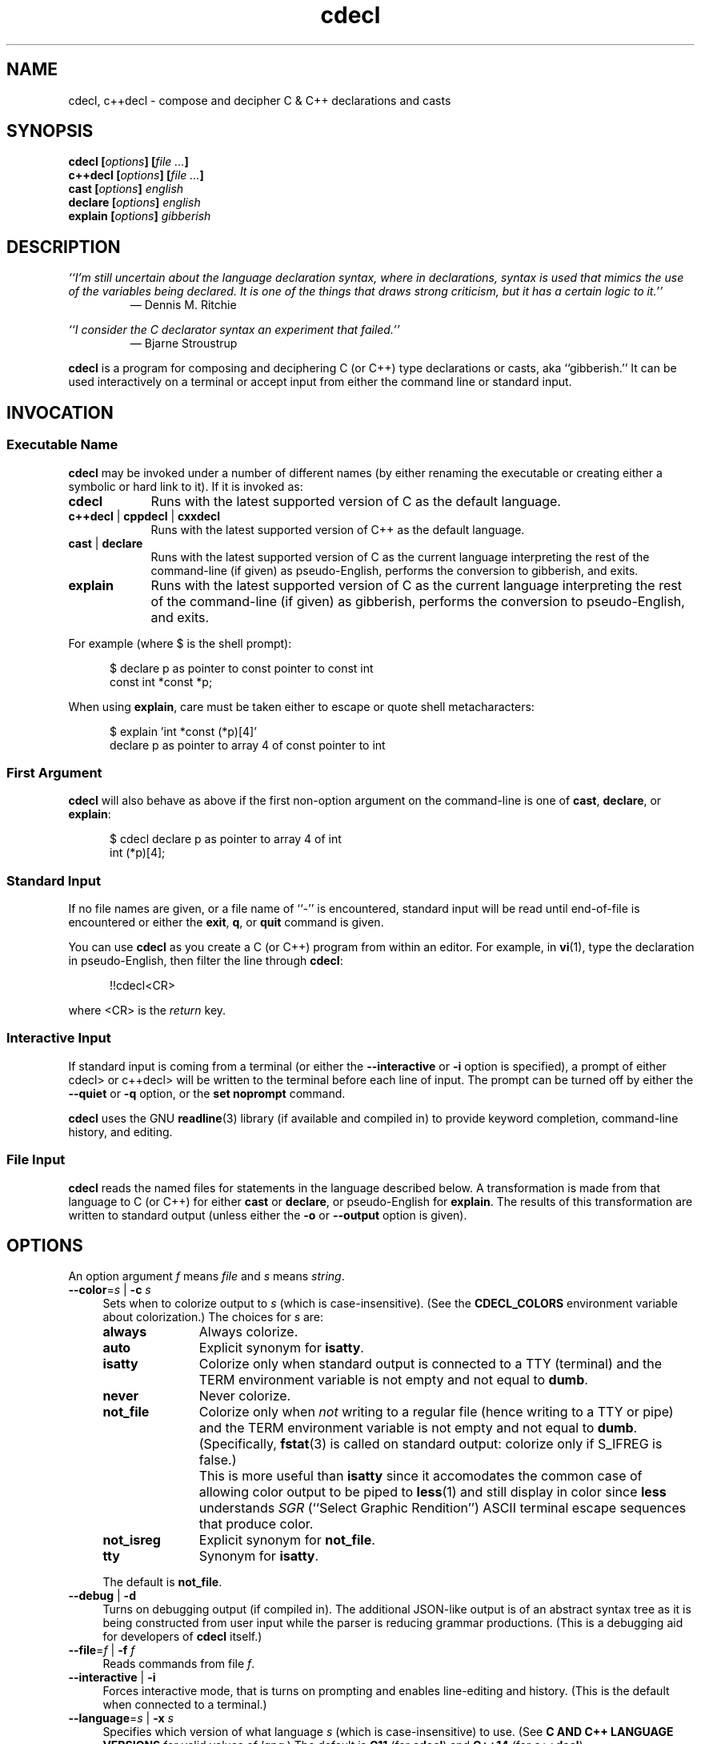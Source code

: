 .\"
.\"     cdecl -- C gibberish translator
.\"     cdecl.1: manual page
.\"
.\"     Copyright (C) 2017  Paul J. Lucas, et al.
.\"
.\"     This program is free software: you can redistribute it and/or modify
.\"     it under the terms of the GNU General Public License as published by
.\"     the Free Software Foundation, either version 3 of the License, or
.\"     (at your option) any later version.
.\"
.\"     This program is distributed in the hope that it will be useful,
.\"     but WITHOUT ANY WARRANTY; without even the implied warranty of
.\"     MERCHANTABILITY or FITNESS FOR A PARTICULAR PURPOSE.  See the
.\"     GNU General Public License for more details.
.\"
.\"     You should have received a copy of the GNU General Public License
.\"     along with this program.  If not, see <http://www.gnu.org/licenses/>.
.\"
.\" ---------------------------------------------------------------------------
.\" define code-start macro
.de cS
.sp
.nf
.RS 5
.ft CW
..
.\" define code-end macro
.de cE
.ft 1
.RE
.fi
.if !'\\$1'0' .sp
..
.\" ---------------------------------------------------------------------------
.TH \f3cdecl\fP 1 "April 22, 2017" "PJL TOOLS"
.SH NAME
cdecl, c++decl \- compose and decipher C & C++ declarations and casts
.SH SYNOPSIS
.B cdecl
.BI [ options ]
.BI [ file " " ... ]
.br
.B c++decl
.BI [ options ]
.BI [ file " " ... ]
.br
.B cast
.BI [ options ]
.I english
.br
.B declare
.BI [ options ]
.I english
.br
.B explain
.BI [ options ]
.I gibberish
.SH DESCRIPTION
\f2``I'm still uncertain about the language declaration syntax,
where in declarations,
syntax is used that mimics the use of the variables being declared.
It is one of the things that draws strong criticism,
but it has a certain logic to it.''\fP
.PD 0
.IP
\(em Dennis M. Ritchie

.P
.PD
.I ``I consider the C declarator syntax an experiment that failed.''
.PD 0
.IP
\(em Bjarne Stroustrup
.PD
.PP
.B cdecl
is a program for composing and deciphering C (or C++)
type declarations
or casts,
aka ``gibberish.''
It can be used interactively on a terminal
or accept input from either the command line or standard input.
.SH INVOCATION
.SS Executable Name
.B cdecl
may be invoked
under a number of different names
(by either renaming the executable
or creating either a symbolic or hard link to it).
If it is invoked as:
.TP 9
.B cdecl
Runs with the latest supported version of C as the default language.
.TP
.BR c++decl " | " cppdecl " | " cxxdecl
Runs with the latest supported version of C++ as the default language.
.TP
.BR cast " | " declare
Runs with the latest supported version of C as the current language
interpreting the rest of the command-line
(if given)
as pseudo-English,
performs the conversion to gibberish,
and exits.
.TP
.B explain
Runs with the latest supported version of C as the current language
interpreting the rest of the command-line
(if given)
as gibberish,
performs the conversion to pseudo-English,
and exits.
.P
For example
(where \f(CW$\fP is the shell prompt):
.cS
$ declare p as pointer to const pointer to const int
const int *const *p;
.cE
When using
.BR explain ,
care must be taken either to escape or quote shell metacharacters:
.cS
$ explain 'int *const (*p)[4]'
declare p as pointer to array 4 of const pointer to int
.cE 0
.SS First Argument
.B cdecl
will also behave as above
if the first non-option argument on the command-line
is one of
.BR cast ,
.BR declare ,
or
.BR explain :
.cS
$ cdecl declare p as pointer to array 4 of int
int (*p)[4];
.cE 0
.SS Standard Input
If no file names are given,
or a file name of ``\f(CW-\fP'' is encountered,
standard input will be read
until end-of-file is encountered
or either the
.BR exit ,
.BR q ,
or
.B quit
command is given.
.PP
You can use
.B cdecl
as you create a C (or C++) program from within an editor.
For example,
in
.BR vi (1),
type the declaration in pseudo-English,
then filter the line through
.BR cdecl :
.cS
!!cdecl<CR>
.cE
where \f(CW<CR>\fP is the
.I return
key.
.SS Interactive Input
If standard input is coming from a terminal
(or either the
.B \-\-interactive
or
.B \-i
option is specified),
a prompt of either
\f(CWcdecl>\fP
or
\f(CWc++decl>\fP
will be written to the terminal before each line of input.
The prompt can be turned off by either the
.B \-\-quiet
or
.B \-q
option,
or the
.B set noprompt
command.
.PP
.B cdecl
uses the GNU
.BR readline (3)
library
(if available and compiled in)
to provide keyword completion,
command-line history,
and
editing.
.SS File Input
.B cdecl
reads the named files for statements in the language described below.
A transformation is made from that language to C (or C++)
for either
.B cast
or
.BR declare ,
or pseudo-English
for
.BR explain .
The results of this transformation are written to standard output
(unless either the
.B \-o
or
.B \-\-output
option is given).
.SH OPTIONS
An option argument
.I f
means
.I file
and
.I s
means
.IR string .
.TP 4
.BI \-\-color \f1=\fPs "\f1 | \fP" "" \-c " s"
Sets when to colorize output to
.I s
(which is case-insensitive).
(See the
.B CDECL_COLORS
environment variable about colorization.)
The choices for
.I s
are:
.RS
.TP 11
.B always
Always colorize.
.TP
.B auto
Explicit synonym for
.BR isatty .
.TP
.B isatty
Colorize only when standard output is connected to a TTY
(terminal)
and the TERM environment variable
is not empty and not equal to
.BR dumb .
.TP
.B never
Never colorize.
.TP
.B not_file
Colorize only when
.I not
writing to a regular file
(hence writing to a TTY or pipe)
and the TERM environment variable
is not empty and not equal to
.BR dumb .
(Specifically,
.BR fstat (3)
is called on standard output:
colorize only if \f(CWS_IFREG\f1 is false.)
.IP ""
This is more useful than
.B isatty
since it accomodates the common case of allowing color output to be piped to
.BR less (1)
and still display in color since
.B less
understands
.I SGR
(``Select Graphic Rendition'')
ASCII terminal escape sequences
that produce color.
.TP
.B not_isreg
Explicit synonym for
.BR not_file .
.TP
.B tty
Synonym for
.BR isatty .
.RE
.IP ""
The default is
.BR not_file .
.TP
.BR \-\-debug " | " \-d
Turns on debugging output (if compiled in).
The additional JSON-like output is of an abstract syntax tree
as it is being constructed
from user input
while the parser is reducing grammar productions.
(This is a debugging aid for developers of
.B cdecl
itself.)
.TP
.BI \-\-file \f1=\fPf "\f1 | \fP" "" \-f " f"
Reads commands from file
.IR f .
.TP
.BR \-\-interactive " | " \-i
Forces interactive mode,
that is
turns on prompting
and
enables line-editing and history.
(This is the default when connected to a terminal.)
.TP
.BI \-\-language \f1=\fPs "\f1 | \fP" "" \-x " s"
Specifies which version of what language
.I s
(which is case-insensitive)
to use.
(See
.B C AND C++ LANGUAGE VERSIONS
for valid values of
.IR lang .)
The default is
.B C11
(for
.BR cdecl )
and
.B C++14
(for
.BR c++decl ).
.TP
.BR \-\-no-semicolon " | " \-s
Suppresses printing of a trailing semicolon for C (and C++) declarations.
.TP
.BI \-\-output \f1=\fPf "\f1 | \fP" "" \-o " f"
Sends all non-error output to file
.IR f .
.TP
.BR \-\-quiet " | " \-q
Be quiet by suppressing the prompt in interactive mode.
.TP
.BR \-\-version " | " \-v
Prints the version number to standard error
and exits.
.TP
.BR \-\-yydebug " | " \-y
Turns on
.BR bison (1)
debugging output
(if compiled in).
The additional output is of grammar productions
as they are being reduced by the parser.
(This is a debugging aid for developers of
.B cdecl
itself.)
.SH C AND C++ LANGUAGE VERSIONS
The argument to the
.B \-\-language
or
.B \-x
option
or the
.B set
command
is one of the following versions
(which are case-insensitive):
.TP 7
.B C
Use the latest supported version of the C language.
.TP
.BR CKNR " | " KNR " | " KNRC
Use the pre-ANSI Kernighan & Ritchie version of the C language
as given in the first edition of
.IR "The C Programming Language" .
.TP
.B C89
Use the C89 (first ANSI C) version of the C language.
Adds support for
\f(CWconst\fP,
\f(CWenum\fP,
\f(CWlong double\fP,
\f(CWsigned\fP,
\f(CWsize_t\fP,
\f(CWvoid\fP,
\f(CWvolatile\fP,
and function prototypes.
.TP
.B C95
Use the C95 version of the C language.
Adds support for
\f(CWwchar_t\fP.
.TP
.B C99
Use the C99 version of the C language.
Adds support for
\f(CW_Bool\fP (and \f(CWbool\fP),
\f(CW_Complex\fP (and \f(CWcomplex\fP),
\f(CWrestrict\fP,
and
\f(CWinline\fP
functions.
.TP
.B C11
Use the C11 version of the C language.
Adds support for
\f(CW_Atomic\fP,
\f(CWchar16_t\fP,
\f(CWchar32_t\fP,
\f(CW_Noreturn\fP
(and \f(CWnoreturn\fP),
and
\f(CW_Thread_local\fP
(and \f(CWthread_local\fP).
.TP
.B C++
Use the latest supported version of the C++ language.
.TP
.B C++98
Use the C++98 version of the C++ language.
Adds support for
\f(CWclass\fP,
references,
pointers to class members,
and \f(CWvirtual\fP functions.
.TP
.B C++03
Use the C++03 version of the C++ language.
Adds support for
\f(CWmutable\fP
data members.
.TP
.B C++11
Use the C++11 version of the C++ language.
Adds support for
\f(CWauto\fP,
\f(CWchar16_t\fP,
\f(CWchar32_t\fP,
\f(CWenum class\fP,
rvalue references,
\f(CWthread_local\fP,
the function trailing return-type syntax,
and
\f(CWfinal\fP
and
\f(CWoverride\fP
member functions.
.TP
.B C++14
Use the C++14 version of the C++ language.
Adds support for
\f(CWauto\fP
functions.
.SH CDECL LANGUAGE
.SS Commands
.B cdecl
has the following commands:
.RS 4
.TP 4
.BI cast " name" " into" " english"
Composes a C (or C++) cast from pseudo-English.
.TP
.BI declare " name" " as" " english"
Composes a C (or C++) declaration from pseudo-English.
.TP
.BI explain " gibberish"
Deciphers a C (or C++) declaration into pseudo-English.
.TP
.BR "explain (" \f2gibberish\fP ")" [ \f2name\fP ]
Deciphers a C (or C++) cast into pseudo-English.
.TP
.BR set " [" \f2option\fP "] | " "set options"
In the first form,
sets a particular option, if given;
if not,
it's equivalent to the second form
that prints the current value of all options.
.TP
.BR help " | " ?
Prints a
.B cdecl
language summary
(see
.B English
below)
that's sensitive to the current programming language
(C or C++).
.TP
.BR exit " | " quit " | " q
Quits
.BR cdecl .
.RE
.P
Commands are terminated by either a semicolon or newline.
However,
commands may be given that span multiple lines
when newlines are escaped via \f(CW\\\fP.
When a newline is escaped,
the next prompt changes to either
\f(CWcdecl+\fP
or
\f(CWc++decl+\fP
to indicate that the current line
will be a continuation of the previons line.
.SS English
In what follows,
[] means zero or one,
* means zero or more,
{} means one of,
and
| means alternate.
The only punctuation characters used in pseudo-English
are parentheses around
and commas between
function (or block) arguments.
.P
.I English
is one of:
.IP "" 4
.RB [ \f2storage\fP "]* " array " [" \f2number\fP "] " of " \f2english\fP"
.br
.BR block " [" ( [ \f2args\fP ] ) "] [" returning " \f2english\fP" "]"
.br
.RB [ \f2storage\fP "]* [" \f2qualifier\fP "]* " function " [" ( [ \f2args\fP ] ) "] [" returning " \f2english\fP" "]"
.br
.RB [ \f2qualifier\fP "]* " "pointer to" " [" "member of class" " \f2name\fP" ] " \f2english\fP"
.br
.RB [ rvalue "] " "reference to" " \f2english\fP"
.br
.I type
.P
and
.I type
is either:
.IP "" 4
.RI [ storage "]* [" modifier "]* [" C-type ]
.br
.RB "{ " enum " [" class " | " struct "] | " class " | " struct " | " union " } \f2name\fP"
.P
where:
.RS 4
.TP 11
.I C-type
One of:
\f(CWauto\fP (C++11 or later),
\f(CWbool\fP,
\f(CWchar\fP,
\f(CWchar16_t\fP,
\f(CWchar32_t\fP,
\f(CWwchar_t\fP,
\f(CWint\fP,
\f(CWsize_t\fP,
\f(CWfloat\fP,
\f(CWdouble\fP,
or
\f(CWvoid\fP.
.TP
.I args
A comma-separated list of
.IR name ,
.IR english ,
.I name
\f(CWas\fP
.IR english ;
or one of
\f(CWvarargs\fP,
\f(CWvariadic\fP,
or
\f(CW...\fP
(ellipsis).
.TP
.I modifier
One of:
\f(CWshort\fP,
\f(CWlong\fP,
\f(CWsigned\fP,
\f(CWunsigned\fP,
or
\f(CWcomplex\fP.
.TP
.I name
A valid C (or C++) identifier.
.TP
.I number
One of a
decimal,
octal (if starting with \f(CW0\fP),
hexadecimal (if starting with either \f(CW0x\fP or \f(CW0X\fP),
or
binary (if starting with either \f(CW0b\fP or \f(CW0B\fP)
number.
.TP
.I qualifier
One of:
\f(CW_Atomic\fP,
\f(CWconst\fP,
\f(CWrestrict\fP,
or
\f(CWvolatile\fP.
.TP
.I storage
One of:
\f(CWauto\fP (C, or C++03 or earlier),
\f(CWblock\fP,
\f(CWconstexpr\fP,
\f(CWextern\fP,
\f(CWfinal\fP,
\f(CWfriend\fP,
\f(CWinline\fP,
\f(CWmutable\fP,
\f(CWnoreturn\fP,
\f(CWoverride\fP,
\f(CWregister\fP,
\f(CWstatic\fP,
\f(CWthread_local\fP,
\f(CWtypedef\fP,
\f(CWvirtual\fP,
or
\f(CWpure virtual\fP.
.RE
.P
If
.B returning
.I english
is omitted,
it's equivalent to
.BR "returning void" .
.SS Synonyms
Some synonyms are permitted within pseudo-English.
The words on the left are synonyms for what's on the right:
.cS
       atomic  _Atomic
    automatic  auto
        _Bool  bool
    character  char
     _Complex  complex
     constant  const
  enumeration  enum
         func  function
      integer  int
          mbr  member
non-returning  noreturn
    _Noreturn  noreturn
   overridden  override
          ptr  pointer
          ref  reference
   restricted  restrict
          ret  returning
    structure  struct
         type  typedef
_Thread_local  thread_local
      varargs  ...
     variadic  ...
       vector  array
.cE 0
.SS Gibberish
.I Gibberish
is any supported C
(for
.BR cdecl )
or C++
(for
.BR c++decl )
variable or function declaration,
or type cast.
(See
.B EXAMPLES
for examples
and
.B CAVEATS
for unsupported declarations.)
.P
.I Gibberish
also includes support
for Apple's ``blocks'' syntax
and
\f(CW__block\fP
storage class.
.SS Set Options
The
.B set
command takes several options:
.RS 4
.TP 6
.I lang
Use
.I lang
(which is case-insensitive)
as the current language.
(See
.B C AND C++ LANGUAGE VERSIONS
for valid values of
.IR lang .)
.TP
.RB [ no ] debug
Turns [off] or on debugging output
(if compiled in)
\(em default is off.
.TP
.B options
Prints the current value of all options.
.TP
.RB [ no ] prompt
Turns [off] or on the prompt
\(em default is on.
.TP
.RB [ no ] semicolon
Turns [off] or on printing a semicolon at the end of a C (or C++) declaration
\(em default is on.
.TP
.RB [ no ] yydebug
Turns [off] or on
.BR bison (1)
debugging output
(if compiled in)
\(em default is off.
.RE
.SH EXAMPLES
To declare an array of pointers to functions that are like
.BR malloc (3):
.cS
cdecl> declare fptab as array of pointer to function \\
cdecl+     returning pointer to char
char *(*fptab[])();
.cE
When you see this declaration in someone else's code,
you can make sense out of it by doing:
.cS
explain char *(*fptab[])()
.cE
The proper declaration for
.BR signal (2),
ignoring function prototypes,
is easily described in
.BR cdecl 's
language:
.cS
cdecl> declare signal as function \\
cdecl+     returning pointer to function returning void
void (*signal())()
.cE
The function declaration that results has two sets of empty parentheses.
The author of such a function might wonder where to put the parameters:
.cS
cdecl> declare signal as function (sig, func) \\
cdecl+     returning pointer to function returning void
void (*signal(sig,func))();
.cE
If we want to add in the function prototypes,
the function prototype for a function such as
.BR _exit (2)
would be declared with:
.cS
cdecl> declare _exit as function (retvalue as int) returning void
void _exit(int retvalue);
.cE
As a more complex example using function prototypes,
.BR signal (2)
would be fully defined as:
.cS
cdecl> declare signal as function \\
cdecl+     (sig as int, \\
cdecl+      f as pointer to function (int) returning void) \\
cdecl+     returning pointer to function (int) returning void
void (*signal(int sig, void (*f)(int)))(int);
.cE
.B cdecl
can help figure out where to put
\f(CWconst\fP and \f(CWvolatile\fP modifiers:
.cS
cdecl> declare pc as pointer to const int
const int *pc;

cdecl> declare cp as const pointer to int
int *const cp;
.cE
.B c++decl
can help with declaring references:
.cS
c++decl> declare rp as reference to pointer to char
char *&rp;
.cE
.B c++decl
can help with pointers to member of classes:
.cS
c++decl> declare p as pointer to member of class C int
int C::*p;
.cE
and:
.cS
c++decl> declare p as pointer to member of class C \\
c++decl+     function (i as int, j as int) \\
c++decl+     returning pointer to class D
class D *(C::*p)(int i, int j)
.cE 0
.SH EXIT STATUS
.PD 0
.IP 0
Success.
.IP 64
Command-line usage error.
.IP 65
Syntax or semantic error.
.IP 66
Open file error.
.IP 70
Internal software error.
(Please report the bug.)
.IP 71
System error.
.IP 73
Create file error.
.IP 74
I/O error.
.PD
.SH ENVIRONMENT
.TP 4
.B CDECL_COLORS
This variable specifies the colors and other attributes
used to highlight various parts of the output
in a manner similar to the
.B GCC_COLORS
variable
used by
.BR gcc .
.IP ""
As with
.BR gcc ,
the value is composed of a colon-separated sequence of capabilities.
Each capability is of the form
.IR name [= SGR ]
where
.I name
is a capability name
and
.IR SGR ,
if present,
is a
``Select Graphic Rendition''
value
that is a semicolon-separated list of integers
in the range 0\-255.
An example SGR value is \f(CW31;1\f1
that specifies a bright red foreground
on the terminal's default background.
.IP ""
Capability names in upper-case are unique to
.BR cdecl ;
those in lower-case are upwards compatibile with
.BR gcc .
.RS
.TP 18
.BI caret= SGR
SGR for the caret pointing to the error on the line above
(as with
.BR gcc ).
The default is \f(CW36;1\f1
(bright green foreground over current terminal background).
.TP
.BI error= SGR
SGR for the word ``error.''
The default is \f(CW31;1\f1
(bright red foreground over current terminal background).
.TP
.BI HELP-keyword= SGR
SGR for keywords in help output.
The default is \f(CW1\f1
(bold terminal foreground current terminal background).
.TP
.BI HELP-nonterm= SGR
SGR for nonterminals in help output.
The default is \f(CW36\f1
(cyan foreground over current terminal background).
.TP
.BI HELP-punct= SGR
SGR for punctuation in help output.
The default is \f(CW30;1\f1
(dark dray forgreound over current terminal background).
.TP
.BI HELP-title= SGR
SGR for titles in help output.
The default is \f(CW34;1\f1
(bright blue foreground over current terminal background).
.TP
.BI locus= SGR
SGR for location information in error and warning messages.
The defualt is \f(CW1\fP
(bold current foreground over current terminal background).
.TP
.BI PROMPT= SGR
SGR for the prompt.
The default is \f(CW32\f1
(green foreground over current terminal background).
.TP
.BI warning= SGR
SGR for the word ``warning.''
The default is \f(CW33;1\f1
(bright yellow foreground over current terminal background).
.RE
.IP ""
Other
.B gcc
capabilities, if present, are ignored
because they don't apply in
.BR cdecl .
The term ``color'' is used loosely.
In addition to colors,
other character attributes
such as bold, underlined, reverse video, etc.,
may be possible depending on the capabilities of the terminal.
.TP
.B COLUMNS
The number of columns of the terminal on which
.B cdecl
is being run.
Used to get the terminal's width
for limiting error and warning messages' length.
Takes precedence over the number of columns specified by the
.B TERM
variable.
.TP
.B GCC_COLORS
This variable is used for compatibility with
.BR gcc .
It is used exactly as
.B CDECL_COLORS
but only when
.B CDECL_COLORS
is either unset or empty.
Capabilities in
.B gcc
that are unsupported by
.B cdecl
(because they don't apply)
are ignored.
.TP
.B TERM
The type of the terminal on which
.B cdecl
is being run.
.SH FILES
.TP 4
.B ~/.inputrc
Individual
.BR readline (3)
initialization file.
.SH BUGS
On macOS (up through to at least version 10.12, aka
.IR Sierra ),
the
.BR readline (3)
API is provided,
but backed by
.B libedit
that has a bug that prevents color prompts from working correctly.
As such,
the
.B PROMPT
color cabapility is ignored on systems
that do not provide genuine GNU
.BR readline (3).
.SH CAVEATS
.SS Unsupported Declarations
The following types of declarations are not currently supported:
.nr step 1 1
.IP \n[step]. 3
Multiple comma-separated declarations are not supported:
.cS
int i, *p;
.cE 0
.IP \n+[step].
Only
\f(CWenum\fP,
\f(CWclass\fP,
\f(CWstruct\fP,
and
\f(CWunion\fP
names are supported;
complete declarations are not:
.cS
struct S s;                       // supported
struct S { int i; char c; } s;    // not supported
.cE 0
.IP \n+[step].
The C11 (and C++11)
\f(CWalignas\fP specifier
is not supported.
.IP \n+[step].
Default arguments for C++ functions are not supported:
.cS
void f( int x = 0 );              // not supported
.cE 0
.IP \n+[step].
Fully qualified C++ member functions
or C++ member functions that are deleted
are not supported:
.cS
void C::f();                      // not supported
void f() = delete;                // not supported
.cE 0
.IP \n+[step].
C++
constructors,
destructors,
attribute specifiers
(e.g., \f(CW[[noreturn]]\fP),
\f(CWdecltype\fP,
function exception specifications
(\f(CWthrow()\fP and \f(CWnoexcept\fP),
overloaded operators,
and
template declarations
are not supported.
.SS Other Minor Caveats
.nr step 1 1
.IP \n[step]. 3
When converting from pseudo-English to a C++ declaration,
\f(CWenum\fP,
\f(CWclass\fP,
\f(CWstruct\fP,
and
\f(CWunion\fP
types include the corresponding keyword explicitly in the result
even though it isn't needed in C++:
.cS
c++decl> declare p as pointer to struct S
struct S *p;
.cE 0
.IP ""
This is because,
when going the other way from a C++ declaration to pseudo-English,
the declaration parser can't know that an arbitrary name,
in this example, \f(CWS\fP, is one of an
\f(CWenum\fP,
\f(CWclass\fP,
\f(CWstruct\fP,
or
\f(CWunion\fP
name.
While the keyword
.I could
be elided from the output of
.BR declare ,
it isn't in order to have the output be ``round-trippable''
when used as input to
.BR explain .
.IP \n+[step].
When converting from pseudo-English to a C++ declaration
for either
\f(CWauto\fP,
or a reference or an rvalue reference variable
that is not a function argument,
the output doesn't include an initializer:
.cS
c++decl> declare x as auto
auto &r;
c++decl> declare r as reference to int
int &r;
.cE 0
.IP ""
These are a illegal C++ declarations
since
\f(CWauto\fP
and all such references
.I must
be initialized.
.IP \n+[step].
While
.B explain
supports the function trailing return-type syntax,
.B declare
always prints in the traditional syntax.
.SH AUTHORS
.B cdecl
has been around since the mid-1980s
and there have been many versions of
.BR cdecl ,
some with different subsets of authors.
This list is a best-effort at a union of all authors.
In reverse chronological order:
.P
.BI "Paul J. Lucas <" paul@lucasmail.org ">"
.br
.BI "Peter Ammon <" cdecl@ridiculousfish.com ">"
.br
.BI "David R. Conrad <" conrad@detroit.freenet.org ">"
.br
.BI "Alexander Dupuy <" dupuy@cs.columbia.edu ">"
.br
.BI "Merlyn LeRoy <" merlyn@rose3.rosemount.com ">"
.br
.BI "Tony Hansen <" tony@attmail.com ">"
.br
.BI "David Wolverton <" david_wolverton@att.com ">"
.br
.B Graham Ross
.SH SEE ALSO
.BR bison (1),
.BR clang (1),
.BR gcc (1),
.BR vi (1),
.BR yacc (1),
.BR isatty (3),
.BR readline (3),
.BR sysexits (3)
.\" vim:set et sw=2 ts=2:
